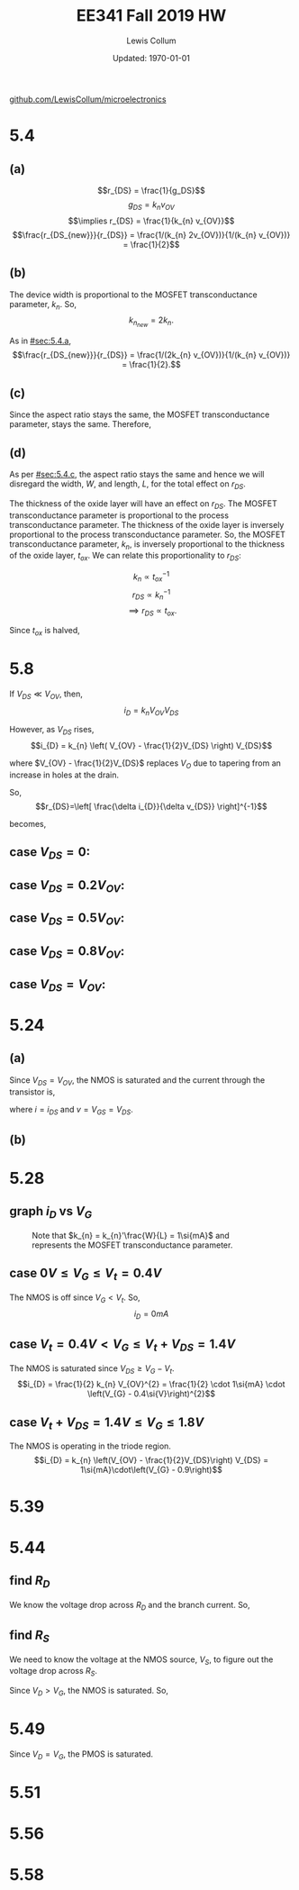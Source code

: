 #+latex_class_options: [fleqn]
#+latex_header: \usepackage{homework}

#+title: EE341 Fall 2019 HW \jobname
#+author: Lewis Collum
#+date: Updated: \today
[[https://github.com/LewisCollum/microelectronics][github.com/LewisCollum/microelectronics]]

* 5.4
  #+attr_latex: :width 0.3\linewidth
  [[./figure/5.4.png]]

** (a)
   :PROPERTIES:
   :CUSTOM_ID: sec:5.4.a
   :END:

   \[r_{DS} = \frac{1}{g_DS}\]
   \[g_{DS} = k_{n} v_{OV}\]
   \[\implies r_{DS} = \frac{1}{k_{n} v_{OV}}\]
   \[\frac{r_{DS_{new}}}{r_{DS}} = \frac{1/(k_{n} 2v_{OV})}{1/(k_{n} v_{OV})} = \frac{1}{2}\]
   
#+BEGIN_EXPORT latex
\boxed{\(r_{DS}\) is halved.}
#+END_EXPORT  

** (b)
   The device width is proportional to the MOSFET transconductance
   parameter, \(k_{n}\). So, \[k_{n_{new}} = 2k_{n}.\]
   
   As in [[#sec:5.4.a]], 
   \[\frac{r_{DS_{new}}}{r_{DS}} = \frac{1/(2k_{n} v_{OV})}{1/(k_{n} v_{OV})} = \frac{1}{2}.\]

#+BEGIN_EXPORT latex
\boxed{\(r_{DS}\) is halved.}
#+END_EXPORT

** (c)
   :PROPERTIES:
   :CUSTOM_ID: sec:5.4.c
   :END:
   Since the aspect ratio stays the same, the MOSFET transconductance
   parameter, stays the same. Therefore, 
   
#+BEGIN_EXPORT latex
\boxed{\(r_{DS}\) stays the same.}
#+END_EXPORT

** (d)
   As per [[#sec:5.4.c]], the aspect ratio stays the same and hence we will
   disregard the width, \(W\), and length, \(L\), for the total effect on
   \(r_{DS}\).

   The thickness of the oxide layer will have an effect on
   \(r_{DS}\). The MOSFET transconductance parameter is proportional to
   the process transconductance parameter. The thickness of the oxide
   layer is inversely proportional to the process transconductance
   parameter. So, the MOSFET transconductance parameter, \(k_{n}\), is
   inversely proportional to the thickness of the oxide layer,
   \(t_{ox}\). We can relate this proportionality to \(r_{DS}\):

   \[k_{n} \propto t_{ox}^{-1}\]
   \[r_{DS} \propto k_{n}^{-1}\]
   \[\implies r_{DS} \propto t_{ox}.\]

   Since \(t_{ox}\) is halved, 
#+BEGIN_EXPORT latex
\boxed{\(r_{DS}\) is halved.}
#+END_EXPORT

* 5.8
  #+attr_latex: :width 0.3\linewidth
  [[./figure/5.8.png]]
  
  If \(V_{DS} \ll V_{OV}\), then,
  \[i_{D} = k_{n} V_{OV} V_{DS}\]
  
  However, as \(V_{DS}\) rises,
  \[i_{D} = k_{n} \left( V_{OV} - \frac{1}{2}V_{DS} \right) V_{DS}\]

  where \(V_{OV} - \frac{1}{2}V_{DS}\) replaces \(V_{O}\) due to
  tapering from an increase in holes at the drain.
  
  So,
  \[r_{DS}=\left[ \frac{\delta i_{D}}{\delta v_{DS}} \right]^{-1}\]

  becomes,
#+BEGIN_EXPORT latex
\begin{align*}
  r_{DS}&=\left[ \frac{1}{\delta v_{DS}} \left( k_{n} \left( V_{OV} - \frac{1}{2}V_{DS} \right) V_{DS} \right)\right]^{-1} \\
  &=\left[ k_{n} \left( V_{OV}\frac{1}{\delta v_{DS}} V_{DS} - \frac{1}{2}\frac{1}{\delta v_{DS}} V_{DS}^{2} \right)\right]^{-1} \\
  &=\left[ k_{n} \left( V_{OV} - V_{DS} \right)\right]^{-1}
\end{align*}
#+END_EXPORT

** case \(V_{DS} = 0\):
#+BEGIN_EXPORT latex
\boxed{r_{DS} = \frac{1}{k_{n} V_{OV}}}
#+END_EXPORT

** case \(V_{DS} = 0.2V_{OV}\):
#+BEGIN_EXPORT latex
\boxed{r_{DS} = \frac{1}{k_{n} \cdot 0.8V_{OV}}}
#+END_EXPORT

** case \(V_{DS} = 0.5V_{OV}\):
#+BEGIN_EXPORT latex
\boxed{r_{DS} = \frac{1}{k_{n} \cdot 0.5V_{OV}}}
#+END_EXPORT

** case \(V_{DS} = 0.8V_{OV}\):
#+BEGIN_EXPORT latex
\boxed{r_{DS} = \frac{1}{k_{n} \cdot 0.2V_{OV}}}
#+END_EXPORT

** case \(V_{DS} = V_{OV}\):
#+BEGIN_EXPORT latex
\boxed{r_{DS} = \infty}
#+END_EXPORT

* 5.24
  #+attr_latex: :width 0.3\linewidth
  [[./figure/5.24.png]]

  #+attr_latex: :width 0.3\linewidth
  [[./figure/5.24_diagram.png]]

** (a)
   Since \(V_{DS} = V_{OV}\), the NMOS is saturated and the current
   through the transistor is, 
   #+BEGIN_EXPORT latex
   \[i = \frac{1}{2} k_{n} \left(v - \left| V_{t} \right| \right)^{2}\]
   #+END_EXPORT

   where \(i = i_{DS}\) and \(v = V_{GS} = V_{DS}\).
   
** (b)
   #+BEGIN_EXPORT latex
   \begin{align*}
     r &= \left[ \frac{\delta i}{\delta v} \right]^{-1} \\
     &= \frac{1}{2k'\frac{W}{L} \left(v - V_{t} \right)} \\
     &= \frac{1}{k_{n}' \frac{W}{L} V_{OV}}
   \end{align*}
   #+END_EXPORT  

* 5.28
  #+attr_latex: :width 0.3\linewidth
  [[./figure/5.28.png]]

** graph \(i_{D}\) vs \(V_{G}\)
   #+attr_latex: :width 0.4\linewidth :placement [H]
   #+caption: Note that \(k_{n} = k_{n}'\frac{W}{L} = 1\si{mA}\) and represents the MOSFET transconductance parameter.
   [[./figure/5.28_answer.png]]

** case \(0\si{V} \le V_{G} \le V_{t} = 0.4\si{V}\)
   The NMOS is off since \(V_{G} < V_{t}\). So,
   \[i_{D} = 0\si{mA}\]

** case \(V_{t}=0.4\si{V} < V_{G} \le V_{t}+V_{DS} = 1.4\si{V}\)
   The NMOS is saturated since \(V_{DS} \ge V_{G} - V_{t}\).
   \[i_{D} = \frac{1}{2} k_{n} V_{OV}^{2} = \frac{1}{2} \cdot 1\si{mA}
   \cdot \left(V_{G} - 0.4\si{V}\right)^{2}\]

** case \(V_{t}+V_{DS}=1.4\si{V} \le V_{G} \le 1.8\si{V}\)
   The NMOS is operating in the triode region.
   \[i_{D} = k_{n} \left(V_{OV} - \frac{1}{2}V_{DS}\right) V_{DS} =
   1\si{mA}\cdot\left(V_{G} - 0.9\right)\]

* 5.39
  #+attr_latex: :width 0.3\linewidth :placement [H]
  [[./figure/5.39.png]]
  #+BEGIN_EXPORT latex
  \[v_{GS} = -3\si{V}\]
  \[v_{SG} = 3\si{V}\]

  \[v_{DS} = -4\si{V}\]
  \[v_{SD} = 4\si{V}\]

  \[V_{t} = -0.8\si{V}\]
  \[V_{A} = -40\si{V}\]
  \[\lambda = \frac{1}{V_{A}} = -25\si{mV}\]

  \begin{align*}
    i_{D} &= \frac{1}{2} k_{p} (V_{GS}-V_{t})^{2} (1+\lambda v_{DS}) \\
    3\si{mA} &= \frac{1}{2} k_{p} (-3 + 0.8)^{2} (1 + .025 \cdot 4) \\
    \to k_{p} &= 1.13\si{mA/V^2}
  \end{align*}
  #+END_EXPORT
* 5.44
  #+attr_latex: :width 0.3\linewidth :placement [H]
  [[./figure/5.44.png]]
  #+attr_latex: :width 0.075\linewidth :placement [H]
  [[./figure/5.44_diagram.png]]

** find \(R_{D}\)
   We know the voltage drop across \(R_{D}\) and the branch
   current. So,
   #+BEGIN_EXPORT latex
   \[R_{D} = \frac{1\si{V} - 0.3\si{V}}{0.1\si{mA}} = \boxed{7\si{k\Omega}}\]
   #+END_EXPORT

** find \(R_{S}\)
   We need to know the voltage at the NMOS source, \(V_{S}\), to figure out the
   voltage drop across \(R_{S}\). 
   
   #+BEGIN_EXPORT latex
   \[k_{n}=\mu_{n}C_{OX}\frac{W}{L}=0.4\si{mA/V^2}\cdot\frac{5\si{\mu m}}{0.4\si{\mu m}} = 5\si{mA/V^2}\]
   #+END_EXPORT

   Since \(V_{D} > V_{G}\), the NMOS is saturated. So,
   #+BEGIN_EXPORT latex
   \[i_{D} = \frac{1}{2} k_{n} v_{OV}^{2}\]
   \[0.1\si{mA} = \frac{1}{2} \cdot 5\si{mA/V^2} \cdot v_{OV}^{2}\]
   \[v_{OV} = 0.2\si{V}\]

   \[V_{GS} = v_{OV} + V_{t} = 0.2 + 0.5 = 0.7\si{V}\]
   \[V_{S} = -0.7\si{V}\]

   \[R_{S} = \frac{V_{S} - (-1\si{V})}{i_{D}} = \frac{-0.7+1}{0.1\si{mA}}=\boxed{3\si{k\Omega}}\]
   #+END_EXPORT

* 5.49
  #+attr_latex: :width 0.3\linewidth :placement [H]
  [[./figure/5.49.png]]
  #+attr_latex: :width 0.075\linewidth :placement [H]
  [[./figure/5.49_diagram.png]]

  #+BEGIN_EXPORT latex
  \[R = \frac{V_{D}}{i_{D}} = \frac{1\si{V}}{.18\si{mA}} = \boxed{5.6\si{k\Omega}}\]
  #+END_EXPORT

  Since \(V_{D} = V_{G}\), the PMOS is saturated.
  #+BEGIN_EXPORT latex
  \[i_{D} = \frac{1}{2} k_{p}'\frac{W}{L} \left(v_{SG} - \left|V_{t}\right|\right)^{2}\]
  \[v_{SG} = V_{DD} - V_{D} = 0.8\si{V} \]
  \[.18\si{mA} = \frac{1}{2} \cdot .1\si{mA/V^2} \cdot \frac{W}{.18\si{\mu m}} \cdot \left(0.8\si{V} - 0.5\si{V}\right)^{2}\] 
  \[\to \boxed{W = 7.2\si{\mu m}}\]
  #+END_EXPORT
* 5.51
  #+attr_latex: :width 0.5\linewidth :placement [H]
  [[./figure/5.51_full.png]]
* 5.56
  #+attr_latex: :width 0.5\linewidth :placement [H]
  [[./figure/5.56_full.png]]
* 5.58

